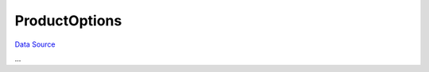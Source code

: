 ProductOptions
~~~~~~~~~~~~~~
`Data Source`_

...

.. _Data Source: http://guide.in-portal.org/rus/index.php/K4:ProductOptions
